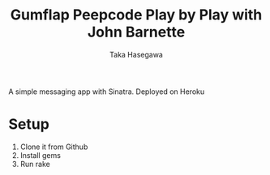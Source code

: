#+Title: Gumflap Peepcode Play by Play with John Barnette
#+Author: Taka Hasegawa

A simple messaging app with Sinatra. Deployed on Heroku

* Setup
1. Clone it from Github
2. Install gems
3. Run rake

 
